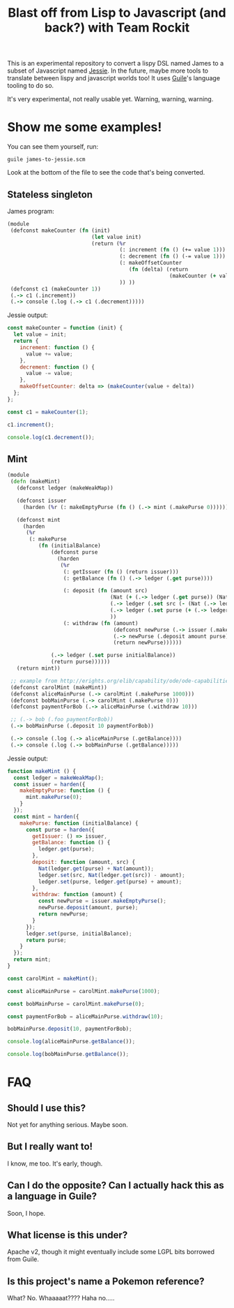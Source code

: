#+TITLE: Blast off from Lisp to Javascript (and back?) with Team Rockit

This is an experimental repository to convert a lispy DSL named James
to a subset of Javascript named [[https://github.com/endojs/Jessie][Jessie]].  In the future, maybe more
tools to translate between lispy and javascript worlds too!
It uses [[https://www.gnu.org/software/guile/][Guile]]'s language tooling to do so.

It's very experimental, not really usable yet.  Warning, warning, warning.

* Show me some examples!

You can see them yourself, run:

: guile james-to-jessie.scm

Look at the bottom of the file to see the code that's being converted.

** Stateless singleton

James program:

#+BEGIN_SRC clojure
(module
 (defconst makeCounter (fn (init)
                           (let value init)
                           (return (%r
                                    (: increment (fn () (+= value 1)))
                                    (: decrement (fn () (-= value 1)))
                                    (: makeOffsetCounter
                                       (fn (delta) (return
                                                    (makeCounter (+ value delta)))) )
                                    )) ))
 (defconst c1 (makeCounter 1))
 (.-> c1 (.increment))
 (.-> console (.log (.-> c1 (.decrement)))))
#+END_SRC

Jessie output:

#+BEGIN_SRC javascript
const makeCounter = function (init) {
  let value = init;
  return {
    increment: function () {
      value += value;
    },
    decrement: function () {
      value -= value;
    },
    makeOffsetCounter: delta => (makeCounter(value + delta))
  };
};

const c1 = makeCounter(1);

c1.increment();

console.log(c1.decrement());
#+END_SRC

** Mint

#+BEGIN_SRC clojure
(module
 (defn (makeMint)
   (defconst ledger (makeWeakMap))

   (defconst issuer
     (harden (%r (: makeEmptyPurse (fn () (.-> mint (.makePurse 0)))))))

   (defconst mint
     (harden
      (%r
       (: makePurse
          (fn (initialBalance)
              (defconst purse
                (harden
                 (%r
                  (: getIssuer (fn () (return issuer)))
                  (: getBalance (fn () (.-> ledger (.get purse))))

                  (: deposit (fn (amount src)
                                 (Nat (+ (.-> ledger (.get purse)) (Nat amount)))
                                 (.-> ledger (.set src (- (Nat (.-> ledger (.get src))) amount)))
                                 (.-> ledger (.set purse (+ (.-> ledger (.get purse)) amount)))
                                 ))
                  (: withdraw (fn (amount)
                                  (defconst newPurse (.-> issuer (.makeEmptyPurse)))
                                  (.-> newPurse (.deposit amount purse))
                                  (return newPurse))))))

              (.-> ledger (.set purse initialBalance))
              (return purse))))))
   (return mint))

 ;; example from http://erights.org/elib/capability/ode/ode-capabilities.html
 (defconst carolMint (makeMint))
 (defconst aliceMainPurse (.-> carolMint (.makePurse 1000)))
 (defconst bobMainPurse (.-> carolMint (.makePurse 0)))
 (defconst paymentForBob (.-> aliceMainPurse (.withdraw 10)))

 ;; (.-> bob (.foo paymentForBob))
 (.-> bobMainPurse (.deposit 10 paymentForBob))

 (.-> console (.log (.-> aliceMainPurse (.getBalance))))
 (.-> console (.log (.-> bobMainPurse (.getBalance)))))
#+END_SRC

Jessie output:

#+BEGIN_SRC javascript
function makeMint () {
  const ledger = makeWeakMap();
  const issuer = harden({
    makeEmptyPurse: function () {
      mint.makePurse(0);
    }
  });
  const mint = harden({
    makePurse: function (initialBalance) {
      const purse = harden({
        getIssuer: () => issuer,
        getBalance: function () {
          ledger.get(purse);
        },
        deposit: function (amount, src) {
          Nat(ledger.get(purse) + Nat(amount));
          ledger.set(src, Nat(ledger.get(src)) - amount);
          ledger.set(purse, ledger.get(purse) + amount);
        },
        withdraw: function (amount) {
          const newPurse = issuer.makeEmptyPurse();
          newPurse.deposit(amount, purse);
          return newPurse;
        }
      });
      ledger.set(purse, initialBalance);
      return purse;
    }
  });
  return mint;
}

const carolMint = makeMint();

const aliceMainPurse = carolMint.makePurse(1000);

const bobMainPurse = carolMint.makePurse(0);

const paymentForBob = aliceMainPurse.withdraw(10);

bobMainPurse.deposit(10, paymentForBob);

console.log(aliceMainPurse.getBalance());

console.log(bobMainPurse.getBalance());
#+END_SRC

* FAQ
** Should I use this?

Not yet for anything serious.  Maybe soon.

** But I really want to!

I know, me too.  It's early, though.

** Can I do the opposite?  Can I actually hack this as a language in Guile?

Soon, I hope.

** What license is this under?

Apache v2, though it might eventually include some LGPL bits borrowed
from Guile.

** Is this project's name a Pokemon reference?

What?  No.  Whaaaaat????  Haha no.....
